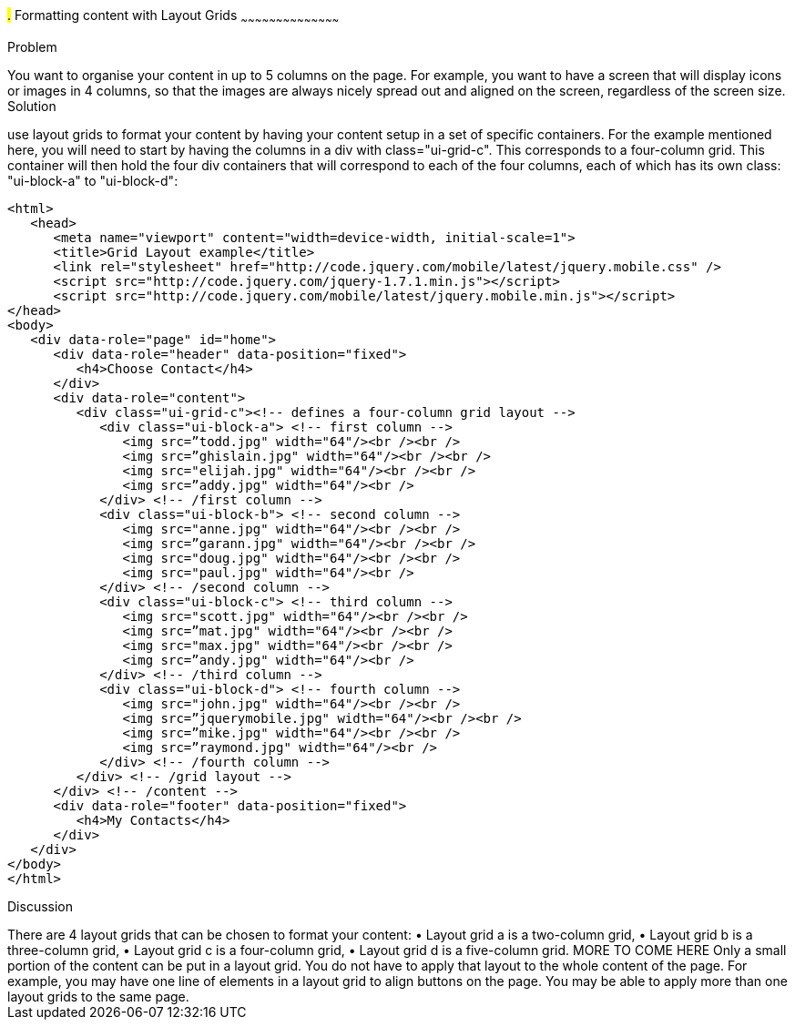 ////

Recipe for Layout grids
Author: Anne-Gaelle Colom <coloma@westminster.ac.uk>

TO DO: Complete Discussion, indent code, add something on collapsibles inside layour grids
////

#.# Formatting content with Layout Grids
~~~~~~~~~~~~~~~~~~~~~~~~~~~~~~~~~~~~~~~~~~

Problem
++++++++++++++++++++++++++++++++++++++++++++
You want to organise your content in up to 5 columns on the page. For example, you want to have a screen that will display icons or images in 4 columns, so that the images are always nicely spread out and aligned on the screen, regardless of the screen size. 

Solution
++++++++++++++++++++++++++++++++++++++++++++
use layout grids to format your content by having your content setup in a set of specific containers. For the example mentioned here, you will need to start by having the columns in a div with class="ui-grid-c". This corresponds to a four-column grid. This container will then hold the four div containers that will correspond to each of the four columns, each of which has its own class: "ui-block-a" to "ui-block-d": 

[source,html]
<html>
   <head>
      <meta name="viewport" content="width=device-width, initial-scale=1">
      <title>Grid Layout example</title>
      <link rel="stylesheet" href="http://code.jquery.com/mobile/latest/jquery.mobile.css" />
      <script src="http://code.jquery.com/jquery-1.7.1.min.js"></script> 
      <script src="http://code.jquery.com/mobile/latest/jquery.mobile.min.js"></script>
</head>
<body> 
   <div data-role="page" id="home">
      <div data-role="header" data-position="fixed">
         <h4>Choose Contact</h4>
      </div>
      <div data-role="content">
         <div class="ui-grid-c"><!-- defines a four-column grid layout -->
            <div class="ui-block-a"> <!-- first column -->
               <img src=”todd.jpg" width="64"/><br /><br />
               <img src=”ghislain.jpg" width="64"/><br /><br />
               <img src="elijah.jpg" width="64"/><br /><br />
               <img src=”addy.jpg" width="64"/><br />
            </div> <!-- /first column -->
            <div class="ui-block-b"> <!-- second column -->
               <img src="anne.jpg" width="64"/><br /><br />
               <img src=”garann.jpg" width="64"/><br /><br />
               <img src="doug.jpg" width="64"/><br /><br />
               <img src="paul.jpg" width="64"/><br />
            </div> <!-- /second column -->
            <div class="ui-block-c"> <!-- third column -->
               <img src="scott.jpg" width="64"/><br /><br />
               <img src=”mat.jpg" width="64"/><br /><br />
               <img src="max.jpg" width="64"/><br /><br />
               <img src=”andy.jpg" width="64"/><br />
            </div> <!-- /third column -->
            <div class="ui-block-d"> <!-- fourth column -->
               <img src="john.jpg" width="64"/><br /><br />
               <img src=”jquerymobile.jpg" width="64"/><br /><br />
               <img src=”mike.jpg" width="64"/><br /><br />
               <img src=”raymond.jpg" width="64"/><br />
            </div> <!-- /fourth column -->
         </div> <!-- /grid layout -->
      </div> <!-- /content -->
      <div data-role="footer" data-position="fixed">
         <h4>My Contacts</h4>
      </div>
   </div> 
</body>
</html>

Discussion
++++++++++++++++++++++++++++++++++++++++++++
There are 4 layout grids that can be chosen to format your content: 
• Layout grid a is a two-column grid, 
• Layout grid b is a three-column grid, 
• Layout grid c is a four-column grid, 
• Layout grid d is a five-column grid.

MORE TO COME HERE 

Only a small portion of the content can be put in a layout grid. You do not have to apply that layout to the whole content of the page. For example, you may have one line of elements in a layout grid to align buttons on the page. You may be able to apply more than one layout grids to the same page. 

